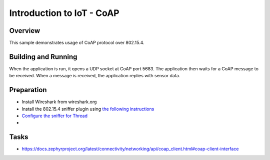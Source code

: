 .. _packet-socket-sample:

Introduction to IoT - CoAP
##########################

Overview
********

This sample demonstrates usage of CoAP protocol over 802.15.4.

Building and Running
********************
When the application is run, it opens a UDP socket at CoAP port 5683. The application
then waits for a CoAP message to be received. When a message is received, the application replies with sensor data.

Preparation
***********

* Install Wireshark from wireshark.org
* Install the 802.15.4 sniffer plugin using `the following instructions <https://infocenter.nordicsemi.com/topic/ug_sniffer_802154/UG/sniffer_802154/installing_sniffer_802154.html>`_
* `Configure the sniffer for Thread <https://infocenter.nordicsemi.com/topic/ug_sniffer_802154/UG/sniffer_802154/configuring_sniffer_802154_thread.html>`_
*

Tasks
*****
* https://docs.zephyrproject.org/latest/connectivity/networking/api/coap_client.html#coap-client-interface